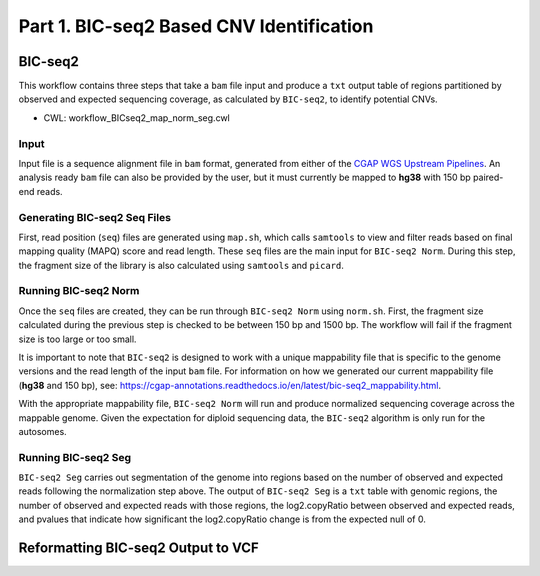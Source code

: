 =========================================
Part 1. BIC-seq2 Based CNV Identification
=========================================

BIC-seq2
++++++++

This workflow contains three steps that take a ``bam`` file input and produce a ``txt`` output table of regions partitioned by observed and expected sequencing coverage, as calculated by ``BIC-seq2``, to identify potential CNVs.

* CWL: workflow_BICseq2_map_norm_seg.cwl

Input
-----

Input file is a sequence alignment file in ``bam`` format, generated from either of the `CGAP WGS Upstream Pipelines <https://cgap-pipeline-main.readthedocs.io/en/latest/Pipelines/Upstream/Upstream_pipelines.html>`_. An analysis ready ``bam`` file can also be provided by the user, but it must currently be mapped to **hg38** with 150 bp paired-end reads.

Generating BIC-seq2 Seq Files
-----------------------------

First, read position (``seq``) files are generated using ``map.sh``, which calls ``samtools`` to view and filter reads based on final mapping quality (MAPQ) score and read length. These ``seq`` files are the main input for ``BIC-seq2 Norm``. During this step, the fragment size of the library is also calculated using ``samtools`` and ``picard``.

Running BIC-seq2 Norm
---------------------

Once the ``seq`` files are created, they can be run through ``BIC-seq2 Norm`` using ``norm.sh``. First, the fragment size calculated during the previous step is checked to be between 150 bp and 1500 bp. The workflow will fail if the fragment size is too large or too small.

It is important to note that ``BIC-seq2`` is designed to work with a unique mappability file that is specific to the genome versions and the read length of the input ``bam`` file. For information on how we generated our current mappability file (**hg38** and 150 bp), see: https://cgap-annotations.readthedocs.io/en/latest/bic-seq2_mappability.html.

With the appropriate mappability file, ``BIC-seq2 Norm`` will run and produce normalized sequencing coverage across the mappable genome. Given the expectation for diploid sequencing data, the ``BIC-seq2`` algorithm is only run for the autosomes.

Running BIC-seq2 Seg
--------------------

``BIC-seq2 Seg`` carries out segmentation of the genome into regions based on the number of observed and expected reads following the normalization step above. The output of ``BIC-seq2 Seg`` is a ``txt`` table with genomic regions, the number of observed and expected reads with those regions, the log2.copyRatio between observed and expected reads, and pvalues that indicate how significant the log2.copyRatio change is from the expected null of 0.

Reformatting BIC-seq2 Output to VCF
+++++++++++++++++++++++++++++++++++
